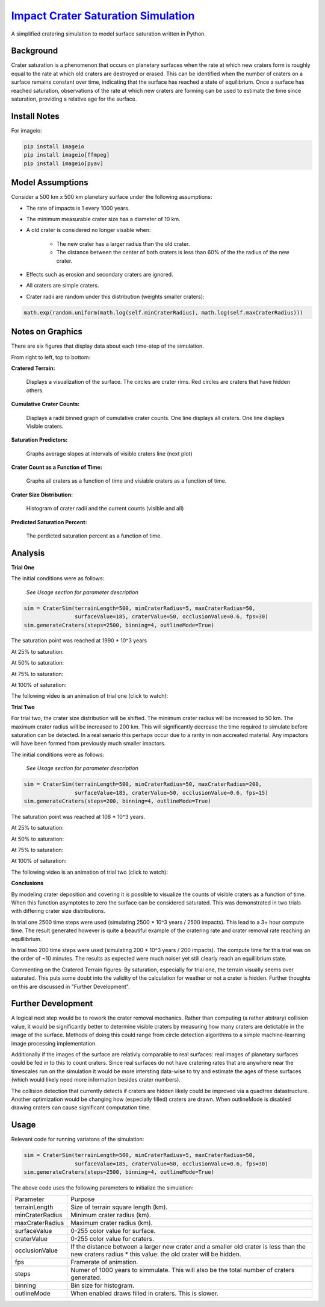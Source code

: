 ********
`Impact Crater Saturation Simulation`_
********

A simplified cratering simulation to model surface saturation written in Python.

Background
==========

Crater saturation is a phenomenon that occurs on planetary surfaces when the rate at which new craters form is roughly equal to the rate at which old craters are destroyed or erased. This can be identified when the number of craters on a surface remains constant over time, indicating that the surface has reached a state of equilibrium. Once a surface has reached saturation, observations of the rate at which new craters are forming can be used to estimate the time since saturation, providing a relative age for the surface.

Install Notes
=============

For imageio:

.. code:: bash

    pip install imageio
    pip install imageio[ffmpeg]
    pip install imageio[pyav]

Model Assumptions
=================

Consider a 500 km x 500 km planetary surface under the following assumptions:

* The rate of impacts is 1 every 1000 years.
* The minimum measurable crater size has a diameter of 10 km.
* A old crater is considered no longer visable when:

    * The new crater has a larger radius than the old crater.
    * The distance between the center of both craters is less than 60% of the the radius of the new crater.

* Effects such as erosion and secondary craters are ignored.
* All craters are simple craters.
* Crater radii are random under this distribution (weights smaller craters):

.. code:: python

    math.exp(random.uniform(math.log(self.minCraterRadius), math.log(self.maxCraterRadius)))

Notes on Graphics
=================

There are six figures that display data about each time-step of the simulation.

From right to left, top to bottom:

**Cratered Terrain:**

    Displays a visualization of the surface. The circles are crater rims. Red circles are craters that have hidden others.

**Cumulative Crater Counts:**

    Displays a radii binned graph of cumulative crater counts. One line displays all craters. One line displays Visible craters.
    
**Saturation Predictors:**

    Graphs average slopes at intervals of visible craters line (next plot)
    
**Crater Count as a Function of Time:**

    Graphs all craters as a function of time and visiable craters as a function of time.
    
**Crater Size Distribution:**

    Histogram of crater radii and the current counts (visible and all)
    
**Predicted Saturation Percent:**

    The perdicted saturation percent as a function of time.

Analysis
========

**Trial One**

The initial conditions were as follows:

    *See Usage section for parameter description*

.. code:: python
    
    sim = CraterSim(terrainLength=500, minCraterRadius=5, maxCraterRadius=50,
                    surfaceValue=185, craterValue=50, occlusionValue=0.6, fps=30)
    sim.generateCraters(steps=2500, binning=4, outlineMode=True)

The saturation point was reached at 1990 * 10^3 years

At 25% to saturation:

.. image:: t1saturation25.png
   :alt: 25 Percent 

At 50% to saturation:

.. image:: t1saturation50.png
   :alt: 50 Percent 

At 75% to saturation:

.. image:: t1saturation75.png
   :alt: 75 Percent 

At 100% of saturation:

.. image:: t1saturation100.png
   :alt: 100 Percent

The following video is an animation of trial one (click to watch):

.. image:: https://img.youtube.com/vi/b0bS3ki7gDE/maxresdefault.jpg
    :alt: IMAGE ALT TEXT HERE
    :target: https://www.youtube.com/watch?v=b0bS3ki7gDE

**Trial Two**

For trial two, the crater size distribution will be shifted. The minimum crater radius will be increased to 50 km. The maximum crater radius will be increased to 200 km. This will significantly decrease the time required to simulate before saturation can be detected. In a real senario this perhaps occur due to a rarity in non accreated material. Any impactors will have been formed from previously much smaller imactors.

The initial conditions were as follows:

    *See Usage section for parameter description*

.. code:: python
    
    sim = CraterSim(terrainLength=500, minCraterRadius=50, maxCraterRadius=200, 
                    surfaceValue=185, craterValue=50, occlusionValue=0.6, fps=15)
    sim.generateCraters(steps=200, binning=4, outlineMode=True)

The saturation point was reached at 108 * 10^3 years.

At 25% to saturation:

.. image:: t2saturation25.png
   :alt: 25 Percent 

At 50% to saturation:

.. image:: t2saturation50.png
   :alt: 50 Percent 

At 75% to saturation:

.. image:: t2saturation75.png
   :alt: 75 Percent 

At 100% of saturation:

.. image:: t2saturation100.png
   :alt: 100 Percent

The following video is an animation of trial two (click to watch):

.. image:: https://img.youtube.com/vi/-zCqaES7dUY/maxresdefault.jpg
    :alt: IMAGE ALT TEXT HERE
    :target: https://www.youtube.com/watch?v=-zCqaES7dUY


**Conclusions**

By modeling crater deposition and covering it is possible to visualize the counts of visible craters as a function of time. When this function asymptotes to zero the surface can be considered saturated. This was demonstrated in two trials with differing crater size distributions.

In trial one 2500 time steps were used (simulating 2500 * 10^3 years / 2500 impacts). This lead to a 3+ hour compute time. The result generated however is quite a beautiful example of the cratering rate and crater removal rate reaching an equillibrium.

In trial two 200 time steps were used (simulating 200 * 10^3 years / 200 impacts). The compute time for this trial was on the order of ~10 minutes. The results as expected were much noiser yet still clearly reach an equillibrium state.

Commenting on the Cratered Terrain figures: By saturation, especially for trial one, the terrain visually seems over saturated. This puts some doubt into the validity of the calculation for weather or not a crater is hidden. Further thoughts on this are discussed in "Further Development".

Further Development
===================

A logical next step would be to rework the crater removal mechanics. Rather than computing (a rather abitrary) collision value, it would be significantly better to determine visible craters by measuring how many craters are detictable in the image of the surface. Methods of doing this could range from circle detection algorithms to a simple machine-learning image processing implementation. 

Additionally if the images of the surface are relativly comparable to real surfaces: real images of planetary surfaces could be fed in to this to count craters. Since real surfaces do not have cratering rates that are anywhere near the timescales run on the simulation it would be more intersting data-wise to try and estimate the ages of these surfaces (which would likely need more information besides crater numbers).

The collision detection that currently detects if craters are hidden likely could be improved via a quadtree datastructure. Another optimization would be changing how (especially filled) craters are drawn. When outlineMode is disabled drawing craters can cause significant computation time.

Usage
=====

Relevant code for running variatons of the simulation:

.. code:: python
    
    sim = CraterSim(terrainLength=500, minCraterRadius=5, maxCraterRadius=50,
                    surfaceValue=185, craterValue=50, occlusionValue=0.6, fps=30)
    sim.generateCraters(steps=2500, binning=4, outlineMode=True)
    
    
The above code uses the following parameters to initialize the simulation:


+------------------+-------------------------------------+
| Parameter        | Purpose                             |
+------------------+-------------------------------------+
| terrainLength    | Size of terrain square length (km). |
+------------------+-------------------------------------+
| minCraterRadius  | Minimum crater radius (km).         |
+------------------+-------------------------------------+
| maxCraterRadius  | Maximum crater radius (km).         |
+------------------+-------------------------------------+
| surfaceValue     | 0-255 color value for surface.      |
+------------------+-------------------------------------+
| craterValue      | 0-255 color value for craters.      |
+------------------+-------------------------------------+
| occlusionValue   | If the distance between a larger    |
|                  | new crater and a smaller old        |
|                  | crater is less than the new craters |
|                  | radius * this value: the old crater |
|                  | will be hidden.                     |
+------------------+-------------------------------------+
| fps              | Framerate of animation.             |
+------------------+-------------------------------------+
| steps            | Numer of 1000 years to simmulate.   |
|                  | This will also be the total number  |
|                  | of craters generated.               |
+------------------+-------------------------------------+
| binning          | Bin size for histogram.             |
+------------------+-------------------------------------+
| outlineMode      | When enabled draws filled in        |
|                  | craters. This is slower.            |
+------------------+-------------------------------------+
